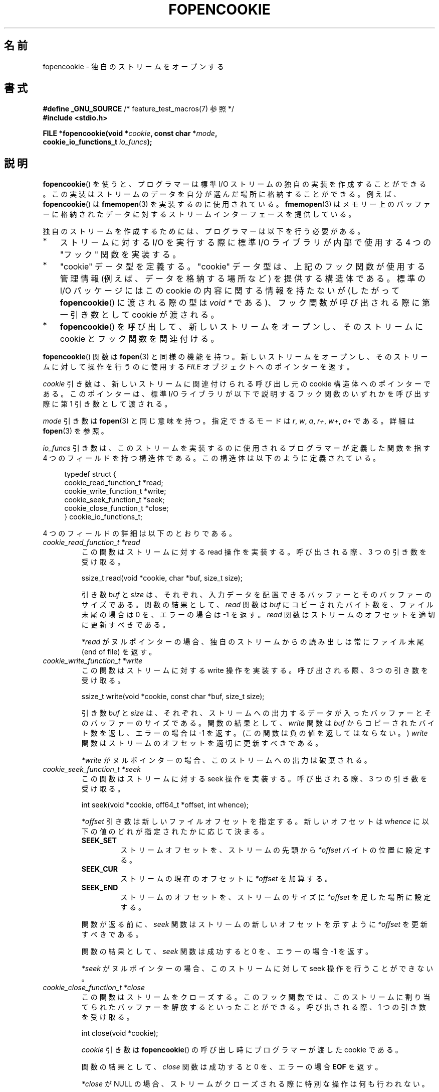 .\" Copyright (c) 2008, Linux Foundation, written by Michael Kerrisk
.\"      <mtk.manpages@gmail.com>
.\"
.\" %%%LICENSE_START(VERBATIM)
.\" Permission is granted to make and distribute verbatim copies of this
.\" manual provided the copyright notice and this permission notice are
.\" preserved on all copies.
.\"
.\" Permission is granted to copy and distribute modified versions of this
.\" manual under the conditions for verbatim copying, provided that the
.\" entire resulting derived work is distributed under the terms of a
.\" permission notice identical to this one.
.\"
.\" Since the Linux kernel and libraries are constantly changing, this
.\" manual page may be incorrect or out-of-date.  The author(s) assume no
.\" responsibility for errors or omissions, or for damages resulting from
.\" the use of the information contained herein.  The author(s) may not
.\" have taken the same level of care in the production of this manual,
.\" which is licensed free of charge, as they might when working
.\" professionally.
.\"
.\" Formatted or processed versions of this manual, if unaccompanied by
.\" the source, must acknowledge the copyright and authors of this work.
.\" %%%LICENSE_END
.\"
.\"*******************************************************************
.\"
.\" This file was generated with po4a. Translate the source file.
.\"
.\"*******************************************************************
.TH FOPENCOOKIE 3 2020\-11\-01 Linux "Linux Programmer's Manual"
.SH 名前
fopencookie \- 独自のストリームをオープンする
.SH 書式
.nf
\fB#define _GNU_SOURCE\fP         /* feature_test_macros(7) 参照 */
\fB#include <stdio.h>\fP
.PP
\fBFILE *fopencookie(void *\fP\fIcookie\fP\fB, const char *\fP\fImode\fP\fB,\fP
\fB                  cookie_io_functions_t \fP\fIio_funcs\fP\fB);\fP
.fi
.SH 説明
\fBfopencookie\fP() を使うと、 プログラマーは標準 I/O ストリームの独自の実装を作成することができる。
この実装はストリームのデータを自分が選んだ場所に格納することができる。 例えば、 \fBfopencookie\fP() は \fBfmemopen\fP(3)
を実装するのに使用されている。 \fBfmemopen\fP(3)
はメモリー上のバッファーに格納されたデータに対するストリームインターフェースを提供している。
.PP
独自のストリームを作成するためには、 プログラマーは以下を行う必要がある。
.IP * 3
ストリームに対する I/O を実行する際に標準 I/O ライブラリが内部で使用する 4 つの "フック" 関数を実装する。
.IP *
"cookie" データ型を定義する。 "cookie" データ型は、上記のフック関数が使用する管理情報 (例えば、データを格納する場所など)
を提供する構造体である。 標準の I/O パッケージにはこの cookie の内容に関する情報を持たないが (したがって
\fBfopencookie\fP() に渡される際の型は \fIvoid\ *\fP である)、 フック関数が呼び出される際に第一引き数として cookie
が渡される。
.IP *
\fBfopencookie\fP() を呼び出して、新しいストリームをオープンし、 そのストリームに cookie とフック関数を関連付ける。
.PP
\fBfopencookie\fP() 関数は \fBfopen\fP(3) と同様の機能を持つ。 新しいストリームをオープンし、
そのストリームに対して操作を行うのに使用する \fIFILE\fP オブジェクトへのポインターを返す。
.PP
\fIcookie\fP 引き数は、 新しいストリームに関連付けられる呼び出し元の cookie 構造体へのポインターである。 このポインターは、 標準
I/O ライブラリが以下で説明するフック関数のいずれかを呼び出す際に第 1 引き数として渡される。
.PP
\fImode\fP 引き数は \fBfopen\fP(3) と同じ意味を持つ。 指定できるモードは \fIr\fP, \fIw\fP, \fIa\fP, \fIr+\fP, \fIw+\fP,
\fIa+\fP である。 詳細は \fBfopen\fP(3) を参照。
.PP
\fIio_funcs\fP 引き数は、 このストリームを実装するのに使用されるプログラマーが定義した関数を指す 4 つのフィールドを持つ構造体である。
この構造体は以下のように定義されている。
.PP
.in +4n
.EX
typedef struct {
    cookie_read_function_t  *read;
    cookie_write_function_t *write;
    cookie_seek_function_t  *seek;
    cookie_close_function_t *close;
} cookie_io_functions_t;
.EE
.in
.PP
4 つのフィールドの詳細は以下のとおりである。
.TP 
\fIcookie_read_function_t *read\fP
この関数はストリームに対する read 操作を実装する。 呼び出される際、 3 つの引き数を受け取る。
.IP
    ssize_t read(void *cookie, char *buf, size_t size);
.IP
引き数 \fIbuf\fP と \fIsize\fP は、 それぞれ、 入力データを配置できるバッファーとそのバッファーのサイズである。 関数の結果として、
\fIread\fP 関数は \fIbuf\fP にコピーされたバイト数を、 ファイル末尾の場合は 0 を、 エラーの場合は \-1 を返す。 \fIread\fP
関数はストリームのオフセットを適切に更新すべきである。
.IP
\fI*read\fP がヌルポインターの場合、 独自のストリームからの読み出しは常にファイル末尾 (end of file) を返す。
.TP 
\fIcookie_write_function_t *write\fP
この関数はストリームに対する write 操作を実装する。 呼び出される際、 3 つの引き数を受け取る。
.IP
    ssize_t write(void *cookie, const char *buf, size_t size);
.IP
引き数 \fIbuf\fP と \fIsize\fP は、 それぞれ、 ストリームへの出力するデータが入ったバッファーとそのバッファーのサイズである。
関数の結果として、 \fIwrite\fP 関数は \fIbuf\fP からコピーされたバイト数を返し、 エラーの場合は \-1 を返す。
(この関数は負の値を返してはならない。) \fIwrite\fP 関数はストリームのオフセットを適切に更新すべきである。
.IP
\fI*write\fP がヌルポインターの場合、 このストリームへの出力は破棄される。
.TP 
\fIcookie_seek_function_t *seek\fP
この関数はストリームに対する seek 操作を実装する。 呼び出される際、 3 つの引き数を受け取る。
.IP
    int seek(void *cookie, off64_t *offset, int whence);
.IP
\fI*offset\fP 引き数は新しいファイルオフセットを指定する。 新しいオフセットは \fIwhence\fP
に以下の値のどれが指定されたかに応じて決まる。
.RS
.TP 
\fBSEEK_SET\fP
ストリームオフセットを、ストリームの先頭から \fI*offset\fP バイトの位置に設定する。
.TP 
\fBSEEK_CUR\fP
ストリームの現在のオフセットに \fI*offset\fP を加算する。
.TP 
\fBSEEK_END\fP
ストリームのオフセットを、ストリームのサイズに \fI*offset\fP を足した場所に設定する。
.RE
.IP
関数が返る前に、 \fIseek\fP 関数はストリームの新しいオフセットを示すように \fI*offset\fP を更新すべきである。
.IP
関数の結果として、 \fIseek\fP 関数は成功すると 0 を、 エラーの場合 \-1 を返す。
.IP
\fI*seek\fP がヌルポインターの場合、 このストリームに対して seek 操作を行うことができない。
.TP 
\fIcookie_close_function_t *close\fP
この関数はストリームをクローズする。 このフック関数では、 このストリームに割り当てられたバッファーを解放するといったことができる。 呼び出される際、
1 つの引き数を受け取る。
.IP
    int close(void *cookie);
.IP
\fIcookie\fP 引き数は \fBfopencookie\fP() の呼び出し時にプログラマーが渡した cookie である。
.IP
関数の結果として、 \fIclose\fP 関数は成功すると 0 を、 エラーの場合 \fBEOF\fP を返す。
.IP
\fI*close\fP が NULL の場合、 ストリームがクローズされる際に特別な操作は何も行われない。
.SH 返り値
.\" .SH ERRORS
.\" It's not clear if errno ever gets set...
成功すると \fBfopencookie\fP() は新しいストリームへのポインターを返す。 エラーの場合、 NULL が返される。
.SH 属性
この節で使用されている用語の説明については、 \fBattributes\fP(7) を参照。
.TS
allbox;
lb lb lb
l l l.
インターフェース	属性	値
T{
\fBfopencookie\fP()
T}	Thread safety	MT\-Safe
.TE
.SH 準拠
この関数は非標準の GNU 拡張である。
.SH 例
以下のプログラムは、 \fBfmemopen\fP(3) で利用できるのと似た (同じではない) 機能を持つ独自のストリームを実装している。
データがメモリーバッファーに格納されるストリームを実装している。 このプログラムは、 コマンドライン引き数をストリームに書き込み、
それからストリームをたどって 5 文字ごとに 2 文字を読み出して、 それを標準出力に書き込む。 以下のシェルセッションはこのプログラムの使用例である。
.PP
.in +4n
.EX
$\fB ./a.out \(aqhello world\(aq\fP
/he/
/ w/
/d/
Reached end of file
.EE
.in
.PP
このプログラムを改良して様々なエラー状況に強くすることもできる (例えば、 オープン済みのストリームに対応する cookie
でストリームをオープンしようとした、 すでにクローズされたストリームをクローズしようとした、など)。
.SS プログラムのソース
\&
.EX
#define _GNU_SOURCE
#include <sys/types.h>
#include <stdio.h>
#include <stdlib.h>
#include <unistd.h>
#include <string.h>

#define INIT_BUF_SIZE 4

struct memfile_cookie {
    char   *buf;        /* Dynamically sized buffer for data */
    size_t  allocated;  /* Size of buf */
    size_t  endpos;     /* Number of characters in buf */
    off_t   offset;     /* Current file offset in buf */
};

ssize_t
memfile_write(void *c, const char *buf, size_t size)
{
    char *new_buff;
    struct memfile_cookie *cookie = c;

    /* Buffer too small? Keep doubling size until big enough */

    while (size + cookie\->offset > cookie\->allocated) {
        new_buff = realloc(cookie\->buf, cookie\->allocated * 2);
        if (new_buff == NULL) {
            return \-1;
        } else {
            cookie\->allocated *= 2;
            cookie\->buf = new_buff;
        }
    }

    memcpy(cookie\->buf + cookie\->offset, buf, size);

    cookie\->offset += size;
    if (cookie\->offset > cookie\->endpos)
        cookie\->endpos = cookie\->offset;

    return size;
}

ssize_t
memfile_read(void *c, char *buf, size_t size)
{
    ssize_t xbytes;
    struct memfile_cookie *cookie = c;

    /* Fetch minimum of bytes requested and bytes available */

    xbytes = size;
    if (cookie\->offset + size > cookie\->endpos)
        xbytes = cookie\->endpos \- cookie\->offset;
    if (xbytes < 0)     /* offset may be past endpos */
       xbytes = 0;

    memcpy(buf, cookie\->buf + cookie\->offset, xbytes);

    cookie\->offset += xbytes;
    return xbytes;
}

int
memfile_seek(void *c, off64_t *offset, int whence)
{
    off64_t new_offset;
    struct memfile_cookie *cookie = c;

    if (whence == SEEK_SET)
        new_offset = *offset;
    else if (whence == SEEK_END)
        new_offset = cookie\->endpos + *offset;
    else if (whence == SEEK_CUR)
        new_offset = cookie\->offset + *offset;
    else
        return \-1;

    if (new_offset < 0)
        return \-1;

    cookie\->offset = new_offset;
    *offset = new_offset;
    return 0;
}

int
memfile_close(void *c)
{
    struct memfile_cookie *cookie = c;

    free(cookie\->buf);
    cookie\->allocated = 0;
    cookie\->buf = NULL;

    return 0;
}

int
main(int argc, char *argv[])
{
    cookie_io_functions_t  memfile_func = {
        .read  = memfile_read,
        .write = memfile_write,
        .seek  = memfile_seek,
        .close = memfile_close
    };
    FILE *stream;
    struct memfile_cookie mycookie;
    size_t nread;
    char buf[1000];

    /* Set up the cookie before calling fopencookie() */

    mycookie.buf = malloc(INIT_BUF_SIZE);
    if (mycookie.buf == NULL) {
        perror("malloc");
        exit(EXIT_FAILURE);
    }

    mycookie.allocated = INIT_BUF_SIZE;
    mycookie.offset = 0;
    mycookie.endpos = 0;

    stream = fopencookie(&mycookie,"w+", memfile_func);
    if (stream == NULL) {
        perror("fopencookie");
        exit(EXIT_FAILURE);
    }

    /* Write command\-line arguments to our file */

    for (int j = 1; j < argc; j++)
        if (fputs(argv[j], stream) == EOF) {
            perror("fputs");
            exit(EXIT_FAILURE);
        }

    /* Read two bytes out of every five, until EOF */

    for (long p = 0; ; p += 5) {
        if (fseek(stream, p, SEEK_SET) == \-1) {
            perror("fseek");
            exit(EXIT_FAILURE);
        }
        nread = fread(buf, 1, 2, stream);
        if (nread == 0) {
            if (ferror(stream) != 0) {
                fprintf(stderr, "fread failed\en");
                exit(EXIT_FAILURE);
            }
            printf("Reached end of file\en");
            break;
        }

        printf("/%.*s/\en", (int) nread, buf);
    }

    exit(EXIT_SUCCESS);
}
.EE
.SH 関連項目
\fBfclose\fP(3), \fBfmemopen\fP(3), \fBfopen\fP(3), \fBfseek\fP(3)
.SH この文書について
この man ページは Linux \fIman\-pages\fP プロジェクトのリリース 5.10 の一部である。プロジェクトの説明とバグ報告に関する情報は
\%https://www.kernel.org/doc/man\-pages/ に書かれている。
